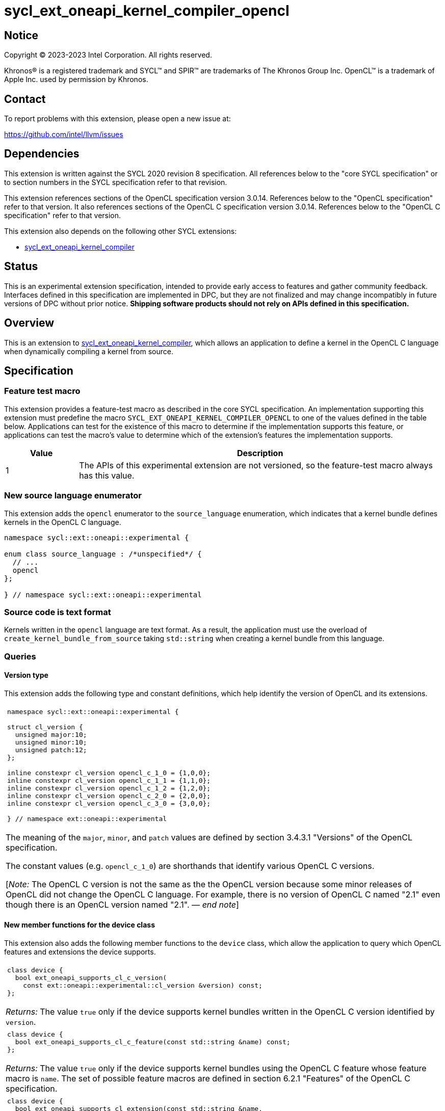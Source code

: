 = sycl_ext_oneapi_kernel_compiler_opencl

:source-highlighter: coderay
:coderay-linenums-mode: table

// This section needs to be after the document title.
:doctype: book
:toc2:
:toc: left
:encoding: utf-8
:lang: en
:dpcpp: pass:[DPC++]
:endnote: &#8212;{nbsp}end{nbsp}note

// Set the default source code type in this document to C++,
// for syntax highlighting purposes.  This is needed because
// docbook uses c++ and html5 uses cpp.
:language: {basebackend@docbook:c++:cpp}


== Notice

[%hardbreaks]
Copyright (C) 2023-2023 Intel Corporation.  All rights reserved.

Khronos(R) is a registered trademark and SYCL(TM) and SPIR(TM) are trademarks
of The Khronos Group Inc.
OpenCL(TM) is a trademark of Apple Inc. used by permission by Khronos.


== Contact

To report problems with this extension, please open a new issue at:

https://github.com/intel/llvm/issues


== Dependencies

This extension is written against the SYCL 2020 revision 8 specification.
All references below to the "core SYCL specification" or to section numbers in
the SYCL specification refer to that revision.

This extension references sections of the OpenCL specification version 3.0.14.
References below to the "OpenCL specification" refer to that version.
It also references sections of the OpenCL C specification version 3.0.14.
References below to the "OpenCL C specification" refer to that version.

This extension also depends on the following other SYCL extensions:

* link:../experimental/sycl_ext_oneapi_kernel_compiler.asciidoc[
  sycl_ext_oneapi_kernel_compiler]


== Status

This is an experimental extension specification, intended to provide early 
access to features and gather community feedback. Interfaces defined in 
this specification are implemented in DPC++, but they are not finalized 
and may change incompatibly in future versions of DPC++ without prior notice. 
*Shipping software products should not rely on APIs defined in 
this specification.*


== Overview

This is an extension to
link:../experimental/sycl_ext_oneapi_kernel_compiler.asciidoc[
sycl_ext_oneapi_kernel_compiler], which allows an application to define a
kernel in the OpenCL C language when dynamically compiling a kernel from
source.


== Specification

=== Feature test macro

This extension provides a feature-test macro as described in the core SYCL
specification.
An implementation supporting this extension must predefine the macro
`SYCL_EXT_ONEAPI_KERNEL_COMPILER_OPENCL`
to one of the values defined in the table below.
Applications can test for the existence of this macro to determine if the
implementation supports this feature, or applications can test the macro's
value to determine which of the extension's features the implementation
supports.

[%header,cols="1,5"]
|===
|Value
|Description

|1
|The APIs of this experimental extension are not versioned, so the
 feature-test macro always has this value.
|===

=== New source language enumerator

This extension adds the `opencl` enumerator to the `source_language`
enumeration, which indicates that a kernel bundle defines kernels in the
OpenCL C language.

```
namespace sycl::ext::oneapi::experimental {

enum class source_language : /*unspecified*/ {
  // ...
  opencl
};

} // namespace sycl::ext::oneapi::experimental
```

=== Source code is text format

Kernels written in the `opencl` language are text format.
As a result, the application must use the overload of
`create_kernel_bundle_from_source` taking `std::string` when creating a kernel
bundle from this language.

=== Queries

==== Version type

This extension adds the following type and constant definitions, which help
identify the version of OpenCL and its extensions.

|====
a|
[frame=all,grid=none]
!====
a!
[source]
----
namespace sycl::ext::oneapi::experimental {

struct cl_version {
  unsigned major:10;
  unsigned minor:10;
  unsigned patch:12;
};

inline constexpr cl_version opencl_c_1_0 = {1,0,0};
inline constexpr cl_version opencl_c_1_1 = {1,1,0};
inline constexpr cl_version opencl_c_1_2 = {1,2,0};
inline constexpr cl_version opencl_c_2_0 = {2,0,0};
inline constexpr cl_version opencl_c_3_0 = {3,0,0};

} // namespace ext::oneapi::experimental
----
!====

The meaning of the `major`, `minor`, and `patch` values are defined by section
3.4.3.1 "Versions" of the OpenCL specification.

The constant values (e.g. `opencl_c_1_0`) are shorthands that identify various
OpenCL C versions.

[_Note:_ The OpenCL C version is not the same as the the OpenCL version because
some minor releases of OpenCL did not change the OpenCL C language.
For example, there is no version of OpenCL C named "2.1" even though there is
an OpenCL version named "2.1".
_{endnote}_]
|====

==== New member functions for the device class

This extension also adds the following member functions to the `device` class,
which allow the application to query which OpenCL features and extensions the
device supports.

|====
a|
[frame=all,grid=none]
!====
a!
[source]
----
class device {
  bool ext_oneapi_supports_cl_c_version(
    const ext::oneapi::experimental::cl_version &version) const;
};
----
!====

_Returns:_ The value `true` only if the device supports kernel bundles written
in the OpenCL C version identified by `version`.

a|
[frame=all,grid=none]
!====
a!
[source]
----
class device {
  bool ext_oneapi_supports_cl_c_feature(const std::string &name) const;
};
----
!====

_Returns:_ The value `true` only if the device supports kernel bundles using
the OpenCL C feature whose feature macro is `name`.
The set of possible feature macros are defined in section 6.2.1 "Features" of
the OpenCL C specification.

a|
[frame=all,grid=none]
!====
a!
[source]
----
class device {
  bool ext_oneapi_supports_cl_extension(const std::string &name,
                                        ext::oneapi::experimental::cl_version *version = nullptr) const;
};
----
!====

_Effects:_ If the device supports kernel bundles using the OpenCL extension
identified by `name` and if `version` is not a null pointer, the supported
version of the extension is written to `version`.

_Returns:_ The value `true` only if the device supports kernel bundles using
the OpenCL extension identified by `name`.

a|
[frame=all,grid=none]
!====
a!
[source]
----
class device {
  std::string ext_oneapi_cl_profile() const;
};
----
!====

_Returns:_ If the device supports kernel bundles written in
`source_language::opencl`, returns the name of the OpenCL profile that is
supported.
The profile name is the same string that is returned by the query
`CL_DEVICE_PROFILE`, as defined in section 4.2 "Querying Devices" of the OpenCL
specification.
If the device does not support kernel bundles written in
`source_language::opencl`, returns the empty string.
|====

=== Build options

The `build_options` property accepts any of the compiler or linker options
defined by the OpenCL specification, except for those that are specific to
creating an OpenCL library.
The kernel compiler can be used to create an OpenCL program, but not an OpenCL
library.

The `-cl-std=` option is required when compiling kernels that use OpenCL C 2.0
or OpenCL C 3.0 features.
Otherwise, the implementation defaults to the highest OpenCL C 1.x language
version that each device supports.
See section 5.8.6.5 "Options Controlling the OpenCL C version" of the OpenCL
specification for details.

=== Obtaining a kernel

OpenCL C kernel functions do not support {cpp} features like overloads or
templates.
As a result, the function name itself uniquely identifies the kernel function.
Therefore, the `ext_oneapi_has_kernel` and `ext_oneapi_get_kernel` member
functions identify a kernel using the function name, exactly as it appears in
the OpenCL C source code.
For example, if the kernel is defined this way in OpenCL C:

```
__kernel
void foo(__global int *in, __global int *out) {/*...*/}
```

Then the application's host code can query for the kernel like so:

```
sycl::kernel_bundle<sycl::bundle_state::executable> kb = /*...*/;
sycl::kernel k = kb.ext_oneapi_get_kernel("foo");
```

=== Kernel argument restrictions

When a kernel is defined in OpenCL C and invoked from SYCL via a `kernel`
object, the arguments to the kernel are restricted to certain types.
In general, the host application passes an argument value via
`handler::set_arg` using one type and the kernel receives the argument value
as a corresponding OpenCL C type.
The following table lists the set of valid types for these kernel arguments:


[%header,cols="1,1"]
|===
|Type in SYCL host code
|Type in OpenCL C kernel

|One of the OpenCL scalar types (e.g. `cl_int`, `cl_float`, etc.)
|The corresponding OpenCL C type (e.g. `int`, `float`, etc.)

|A USM pointer.
|A `+__global+` pointer of the corresponding type.

|A class (or struct) that is device copyable in SYCL whose elements are
 composed of OpenCL scalar types or USM pointers.
|A class (or struct) passed by value whose elements have the corresponding
 OpenCL C types.

|An `accessor` with `target::device` whose `DataT` is an OpenCL scalar type,
 a USM pointer, or a device copyable class (or struct) whose elements are
 composed of these types.
|A `+__global+` pointer to the first element of the accessor's buffer.
 The pointer has the corresponding OpenCL C type.

[_Note:_ The accessor's size is not passed as a kernel argument, so the host
code must pass a separate argument with the size if this is desired.
_{endnote}_]

|A `local_accessor` whose `DataT` is an OpenCL scalar type, a USM pointer, or a
 device copyable class (or struct) whose elements are composed of these types.
|A `+__local+` pointer to the first element of the accessor's local memory.
 The pointer has the corresponding OpenCL C type.
|===


== Examples

=== Simple example

The following example shows a simple SYCL program that defines an OpenCL C
kernel as a string and then compiles and launches it.

```
#include <sycl/sycl.hpp>
#include <OpenCL/opencl.h>
namespace syclex = sycl::ext::oneapi::experimental;

int main() {
  sycl::queue q;

  // Kernel defined as an OpenCL C string.  This could be dynamically
  // generated instead of a literal.
  std::string source = R"""(
    __kernel void my_kernel(__global int *in, __global int *out) {
      size_t i = get_global_id(0);
      out[i] = in[i]*2 + 100;
    }
  )""";

  sycl::kernel_bundle<sycl::bundle_state::ext_oneapi_source> kb_src =
    syclex::create_kernel_bundle_from_source(
      q.get_context(),
      syclex::source_language::opencl,
      source);

  // Compile and link the kernel from the source definition.
  sycl::kernel_bundle<sycl::bundle_state::executable> kb_exe =
    syclex::build(kb_src);

  // Get a "kernel" object representing the kernel defined in the
  // source string.
  sycl::kernel k = kb_exe.ext_oneapi_get_kernel("my_kernel");

  constexpr int N = 4;
  cl_int input[N] = {0, 1, 2, 3};
  cl_int output[N] = {};

  sycl::buffer inputbuf(input, sycl::range{N});
  sycl::buffer outputbuf(output, sycl::range{N});

  q.submit([&](sycl::handler &cgh) {
    sycl::accessor in{inputbuf, cgh, sycl::read_only};
    sycl::accessor out{outputbuf, cgh, sycl::read_write};

    // Each argument to the kernel is a SYCL accessor.
    cgh.set_args(in, out);

    // Invoke the kernel over a range.
    cgh.parallel_for(sycl::range{N}, k);
  });
}
```

=== Querying supported features and extensions

This example demonstrates how to query the version of OpenCL C that is
supported, how to query the supported features, and how to query the
supported extensions.

```
#include <iostream>
#include <sycl/sycl.hpp>
namespace syclex = sycl::ext::oneapi::experimental;

int main() {
  sycl::queue q;
  sycl::device d =  q.get_device();

  if (d.ext_oneapi_can_compile(syclex::source_language::opencl)) 
    std::cout << "Device supports online compilation of OpenCL C kernels\n";

  if (d.ext_oneapi_supports_cl_c_version(syclex::opencl_c_3_0)) 
    std::cout << "Device supports online compilation with OpenCL C 3.0\n";
  
  if (d.ext_oneapi_supports_cl_c_feature("__opencl_c_fp64")) 
    std::cout << "Device supports online compilation with 64-bit FP in OpenCL C\n";
  
  syclex::cl_version version;
  if (d.ext_oneapi_supports_cl_extension("cl_intel_bfloat16_conversions", &version)) {
    std::cout << "Device supports online compilation of OpenCL C with bfloat16 "
      "conversions (version: " << version.major << "." << version.minor << "." <<
      version.patch << ")\n";
  }

  if (d.ext_oneapi_cl_profile() == "FULL_PROFILE")
    std::cout << "Device supports online compilation with the OpenCL full profile\n";

}
```


== Issues

* Do we need to document some restrictions on the OpenCL C
  https://registry.khronos.org/OpenCL/specs/3.0-unified/html/OpenCL_C.html#work-item-functions[
  work-item functions] that the kernel can call, which depends on how the
  kernel was launched?
  For example, can a kernel launched with the simple `range` form of
  `parallel_for` call `get_local_size`?
  In OpenCL, there is only one way to launch kernels
  (`clEnqueueNDRangeKernel`), so it is always legal to call any of the
  work-item functions.
  If an OpenCL kernel is launched with a NULL `local_work_size` (which is
  roughly equivalent to SYCL's `range` form of `parallel_for`), the
  `get_local_size` function returns the local work-group size that is chosen by
  the implementation.
  Level Zero, similarly, has only one way to launch kernels.
  Therefore, maybe it is OK to let kernels in this extension call any of the
  work-item functions, regardless of how they are launched?
